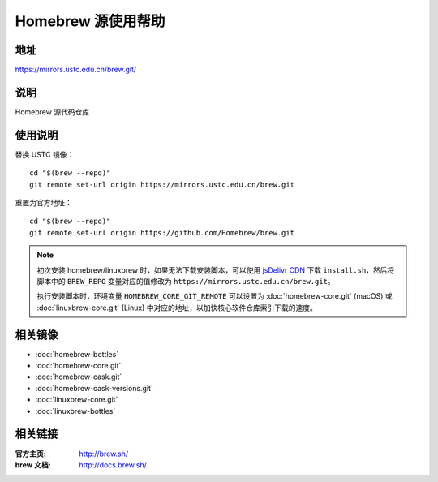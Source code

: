 ===================
Homebrew 源使用帮助
===================

地址
====

https://mirrors.ustc.edu.cn/brew.git/

说明
====

Homebrew 源代码仓库

使用说明
========

替换 USTC 镜像：

::

    cd "$(brew --repo)"
    git remote set-url origin https://mirrors.ustc.edu.cn/brew.git

重置为官方地址：

::

    cd "$(brew --repo)"
    git remote set-url origin https://github.com/Homebrew/brew.git

.. note::
    初次安装 homebrew/linuxbrew 时，如果无法下载安装脚本，可以使用 `jsDelivr CDN <https://cdn.jsdelivr.net/gh/Homebrew/install@master/install.sh>`_ 下载 ``install.sh``，然后将脚本中的 ``BREW_REPO`` 变量对应的值修改为 ``https://mirrors.ustc.edu.cn/brew.git``。
    
    执行安装脚本时，环境变量 ``HOMEBREW_CORE_GIT_REMOTE`` 可以设置为 :doc:`homebrew-core.git` (macOS) 或 :doc:`linuxbrew-core.git` (Linux) 中对应的地址，以加快核心软件仓库索引下载的速度。


相关镜像
========
- :doc:`homebrew-bottles`
- :doc:`homebrew-core.git`
- :doc:`homebrew-cask.git`
- :doc:`homebrew-cask-versions.git`
- :doc:`linuxbrew-core.git`
- :doc:`linuxbrew-bottles`

相关链接
========

:官方主页: http://brew.sh/
:brew 文档: http://docs.brew.sh/
